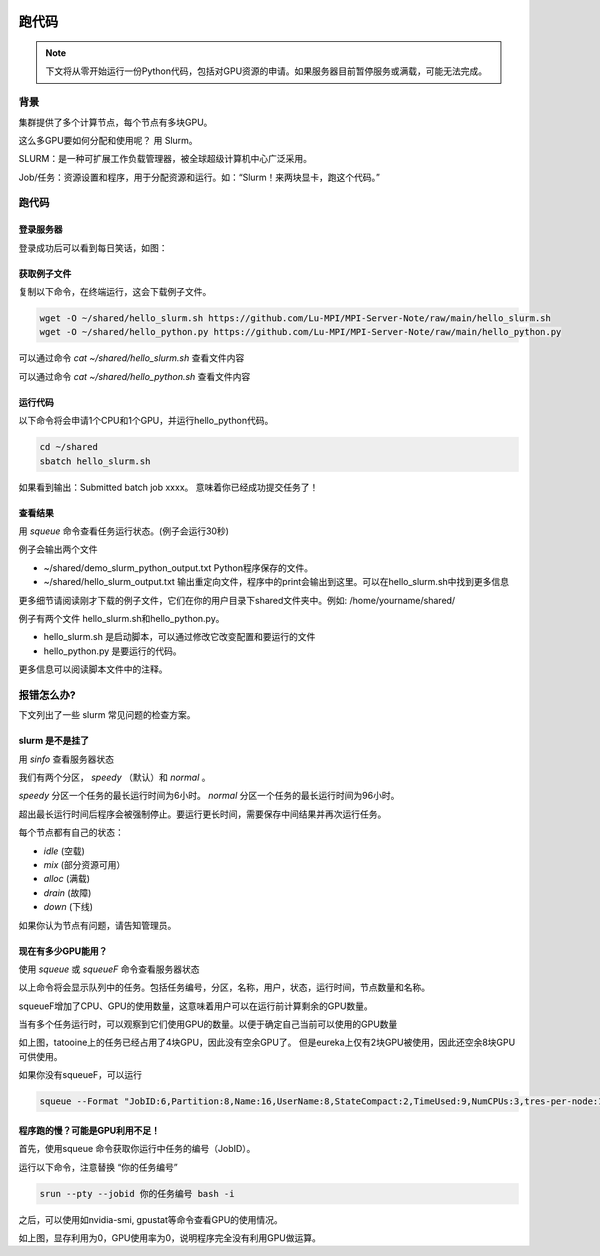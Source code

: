 .. 跑代码

.. image:: https://visitor-badge.glitch.me/badge?page_id=lu.readthedocs.io.ServerNote.跑代码

========================
跑代码
========================


.. note::
    下文将从零开始运行一份Python代码，包括对GPU资源的申请。如果服务器目前暂停服务或满载，可能无法完成。


背景
========================

集群提供了多个计算节点，每个节点有多块GPU。

这么多GPU要如何分配和使用呢？ 用 Slurm。

SLURM：是一种可扩展工作负载管理器，被全球超级计算机中心广泛采用。

Job/任务：资源设置和程序，用于分配资源和运行。如：“Slurm！来两块显卡，跑这个代码。”


跑代码
========================


登录服务器
------------------

登录成功后可以看到每日笑话，如图：

.. image:: pics/N4_1登录.png


获取例子文件
------------------

复制以下命令，在终端运行，这会下载例子文件。

.. code-block:: bash

    wget -O ~/shared/hello_slurm.sh https://github.com/Lu-MPI/MPI-Server-Note/raw/main/hello_slurm.sh
    wget -O ~/shared/hello_python.py https://github.com/Lu-MPI/MPI-Server-Note/raw/main/hello_python.py

可以通过命令 `cat ~/shared/hello_slurm.sh` 查看文件内容

可以通过命令 `cat ~/shared/hello_python.sh` 查看文件内容


运行代码
------------------

以下命令将会申请1个CPU和1个GPU，并运行hello_python代码。

.. code-block:: bash

    cd ~/shared
    sbatch hello_slurm.sh

如果看到输出：Submitted batch job xxxx。 意味着你已经成功提交任务了！


查看结果
------------------

用 `squeue` 命令查看任务运行状态。(例子会运行30秒)

例子会输出两个文件

- ~/shared/demo_slurm_python_output.txt Python程序保存的文件。
- ~/shared/hello_slurm_output.txt 输出重定向文件，程序中的print会输出到这里。可以在hello_slurm.sh中找到更多信息


更多细节请阅读刚才下载的例子文件，它们在你的用户目录下shared文件夹中。例如: /home/yourname/shared/

例子有两个文件 hello_slurm.sh和hello_python.py。

- hello_slurm.sh 是启动脚本，可以通过修改它改变配置和要运行的文件
- hello_python.py 是要运行的代码。

更多信息可以阅读脚本文件中的注释。


报错怎么办?
==============

下文列出了一些 slurm 常见问题的检查方案。


slurm 是不是挂了
------------------

用 `sinfo` 查看服务器状态

.. image:: pics/N4_2sinfo.png

我们有两个分区， `speedy` （默认）和 `normal` 。

`speedy` 分区一个任务的最长运行时间为6小时。
`normal` 分区一个任务的最长运行时间为96小时。

超出最长运行时间后程序会被强制停止。要运行更长时间，需要保存中间结果并再次运行任务。

每个节点都有自己的状态：

- `idle` (空载)
- `mix` (部分资源可用）
- `alloc` (满载)
- `drain` (故障)
- `down` (下线)


如果你认为节点有问题，请告知管理员。


现在有多少GPU能用？
--------------------

使用 `squeue` 或 `squeueF` 命令查看服务器状态

以上命令将会显示队列中的任务。包括任务编号，分区，名称，用户，状态，运行时间，节点数量和名称。

squeueF增加了CPU、GPU的使用数量，这意味着用户可以在运行前计算剩余的GPU数量。

.. image:: pics/N4_3squeue.png

.. image:: pics/N4_4squeueF.png

当有多个任务运行时，可以观察到它们使用GPU的数量。以便于确定自己当前可以使用的GPU数量

如上图，tatooine上的任务已经占用了4块GPU，因此没有空余GPU了。 但是eureka上仅有2块GPU被使用，因此还空余8块GPU可供使用。

如果你没有squeueF，可以运行

.. code-block:: bash

    squeue --Format "JobID:6,Partition:8,Name:16,UserName:8,StateCompact:2,TimeUsed:9,NumCPUs:3,tres-per-node:10,ReasonList"


程序跑的慢？可能是GPU利用不足！
----------------------------------------

首先，使用squeue 命令获取你运行中任务的编号（JobID）。

运行以下命令，注意替换 “你的任务编号”

.. code-block:: bash

    srun --pty --jobid 你的任务编号 bash -i

之后，可以使用如nvidia-smi, gpustat等命令查看GPU的使用情况。

.. image:: pics/N4_5nvidiasmi.png

如上图，显存利用为0，GPU使用率为0，说明程序完全没有利用GPU做运算。
